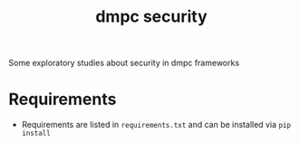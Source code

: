 #+TITLE: dmpc security

Some exploratory studies about security in dmpc frameworks

* Requirements
- Requirements are listed in =requirements.txt= and can be installed via =pip install=
